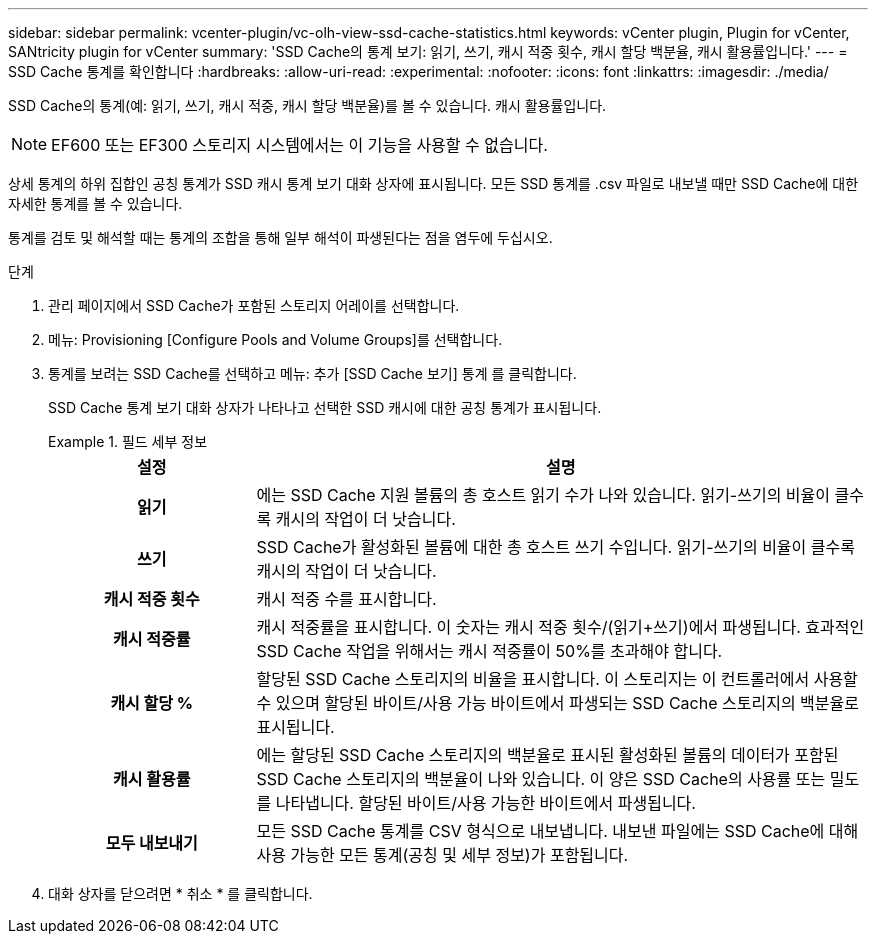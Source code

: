 ---
sidebar: sidebar 
permalink: vcenter-plugin/vc-olh-view-ssd-cache-statistics.html 
keywords: vCenter plugin, Plugin for vCenter, SANtricity plugin for vCenter 
summary: 'SSD Cache의 통계 보기: 읽기, 쓰기, 캐시 적중 횟수, 캐시 할당 백분율, 캐시 활용률입니다.' 
---
= SSD Cache 통계를 확인합니다
:hardbreaks:
:allow-uri-read: 
:experimental: 
:nofooter: 
:icons: font
:linkattrs: 
:imagesdir: ./media/


[role="lead"]
SSD Cache의 통계(예: 읽기, 쓰기, 캐시 적중, 캐시 할당 백분율)를 볼 수 있습니다. 캐시 활용률입니다.


NOTE: EF600 또는 EF300 스토리지 시스템에서는 이 기능을 사용할 수 없습니다.

상세 통계의 하위 집합인 공칭 통계가 SSD 캐시 통계 보기 대화 상자에 표시됩니다. 모든 SSD 통계를 .csv 파일로 내보낼 때만 SSD Cache에 대한 자세한 통계를 볼 수 있습니다.

통계를 검토 및 해석할 때는 통계의 조합을 통해 일부 해석이 파생된다는 점을 염두에 두십시오.

.단계
. 관리 페이지에서 SSD Cache가 포함된 스토리지 어레이를 선택합니다.
. 메뉴: Provisioning [Configure Pools and Volume Groups]를 선택합니다.
. 통계를 보려는 SSD Cache를 선택하고 메뉴: 추가 [SSD Cache 보기] 통계 를 클릭합니다.
+
SSD Cache 통계 보기 대화 상자가 나타나고 선택한 SSD 캐시에 대한 공칭 통계가 표시됩니다.

+
.필드 세부 정보
====
[cols="25h,~"]
|===
| 설정 | 설명 


| 읽기 | 에는 SSD Cache 지원 볼륨의 총 호스트 읽기 수가 나와 있습니다. 읽기-쓰기의 비율이 클수록 캐시의 작업이 더 낫습니다. 


| 쓰기 | SSD Cache가 활성화된 볼륨에 대한 총 호스트 쓰기 수입니다. 읽기-쓰기의 비율이 클수록 캐시의 작업이 더 낫습니다. 


| 캐시 적중 횟수 | 캐시 적중 수를 표시합니다. 


| 캐시 적중률 | 캐시 적중률을 표시합니다. 이 숫자는 캐시 적중 횟수/(읽기+쓰기)에서 파생됩니다. 효과적인 SSD Cache 작업을 위해서는 캐시 적중률이 50%를 초과해야 합니다. 


| 캐시 할당 % | 할당된 SSD Cache 스토리지의 비율을 표시합니다. 이 스토리지는 이 컨트롤러에서 사용할 수 있으며 할당된 바이트/사용 가능 바이트에서 파생되는 SSD Cache 스토리지의 백분율로 표시됩니다. 


| 캐시 활용률 | 에는 할당된 SSD Cache 스토리지의 백분율로 표시된 활성화된 볼륨의 데이터가 포함된 SSD Cache 스토리지의 백분율이 나와 있습니다. 이 양은 SSD Cache의 사용률 또는 밀도를 나타냅니다. 할당된 바이트/사용 가능한 바이트에서 파생됩니다. 


| 모두 내보내기 | 모든 SSD Cache 통계를 CSV 형식으로 내보냅니다. 내보낸 파일에는 SSD Cache에 대해 사용 가능한 모든 통계(공칭 및 세부 정보)가 포함됩니다. 
|===
====
. 대화 상자를 닫으려면 * 취소 * 를 클릭합니다.

